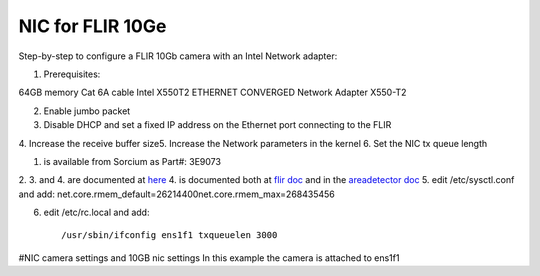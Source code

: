 NIC for FLIR 10Ge
=================

Step-by-step to configure a FLIR 10Gb camera with an Intel Network adapter:



1. Prerequisites:

64GB memory
Cat 6A cable
Intel X550T2 ETHERNET CONVERGED Network Adapter X550-T2

2. Enable jumbo packet
3. Disable DHCP and set a fixed IP address on the Ethernet port connecting to the FLIR
4. Increase the receive buffer size5. Increase the Network parameters in the kernel
6. Set the NIC tx queue length



1. is available from Sorcium as Part#: 3E9073
2. 3. and 4. are documented at `here <https://www.flir.com/support-center/iis/machine-vision/knowledge-base/lost-ethernet-data-packets-on-linux-systems/>`_
4. is documented both at `flir doc <https://www.flir.com/support-center/iis/machine-vision/knowledge-base/lost-ethernet-data-packets-on-linux-systems/>`_ 
and in the `areadetector doc <https://areadetector.github.io/master/ADGenICam/ADGenICam.html#linux-usb-and-gige-system-settings>`_
5. edit /etc/sysctl.conf and add:
net.core.rmem_default=26214400net.core.rmem_max=268435456

6. edit /etc/rc.local and add::

    /usr/sbin/ifconfig ens1f1 txqueuelen 3000

#NIC camera settings and  10GB nic settings  In this example the camera is attached to  ens1f1    
